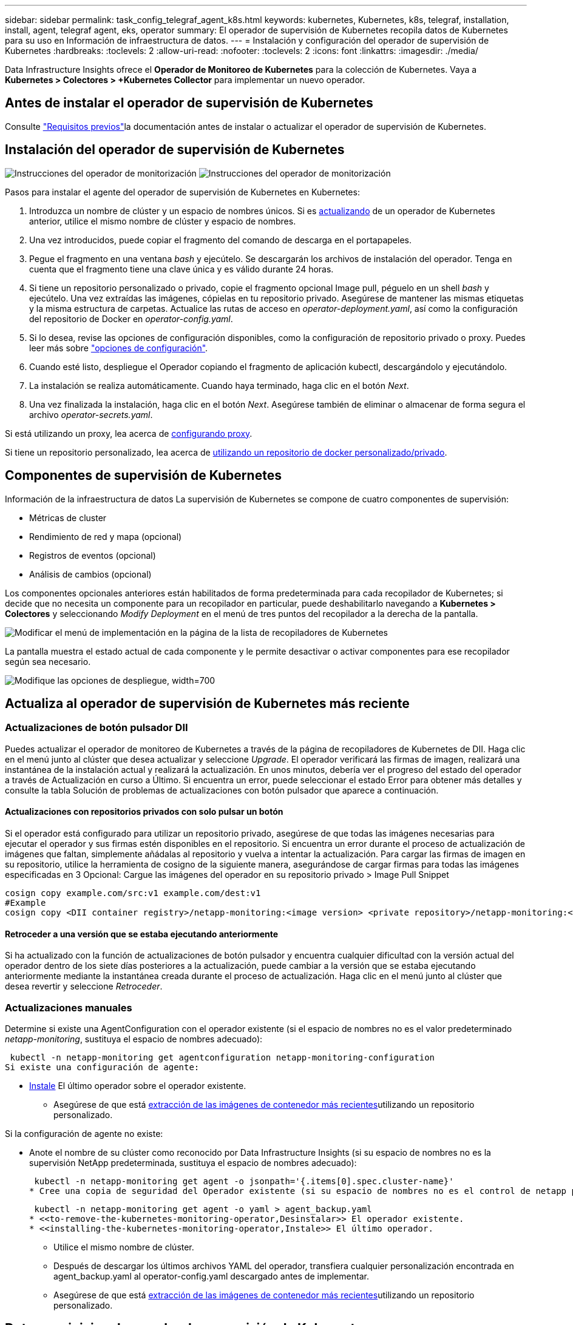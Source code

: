 ---
sidebar: sidebar 
permalink: task_config_telegraf_agent_k8s.html 
keywords: kubernetes, Kubernetes, k8s, telegraf, installation, install, agent, telegraf agent, eks, operator 
summary: El operador de supervisión de Kubernetes recopila datos de Kubernetes para su uso en Información de infraestructura de datos. 
---
= Instalación y configuración del operador de supervisión de Kubernetes
:hardbreaks:
:toclevels: 2
:allow-uri-read: 
:nofooter: 
:toclevels: 2
:icons: font
:linkattrs: 
:imagesdir: ./media/


[role="lead"]
Data Infrastructure Insights ofrece el *Operador de Monitoreo de Kubernetes* para la colección de Kubernetes. Vaya a *Kubernetes > Colectores > +Kubernetes Collector* para implementar un nuevo operador.



== Antes de instalar el operador de supervisión de Kubernetes

Consulte link:pre-requisites_for_k8s_operator.html["Requisitos previos"]la documentación antes de instalar o actualizar el operador de supervisión de Kubernetes.



== Instalación del operador de supervisión de Kubernetes

image:NKMO-Instructions-1.png["Instrucciones del operador de monitorización"] image:NKMO-Instructions-2.png["Instrucciones del operador de monitorización"]

.Pasos para instalar el agente del operador de supervisión de Kubernetes en Kubernetes:
. Introduzca un nombre de clúster y un espacio de nombres únicos. Si es <<actualizando,actualizando>> de un operador de Kubernetes anterior, utilice el mismo nombre de clúster y espacio de nombres.
. Una vez introducidos, puede copiar el fragmento del comando de descarga en el portapapeles.
. Pegue el fragmento en una ventana _bash_ y ejecútelo. Se descargarán los archivos de instalación del operador. Tenga en cuenta que el fragmento tiene una clave única y es válido durante 24 horas.
. Si tiene un repositorio personalizado o privado, copie el fragmento opcional Image pull, péguelo en un shell _bash_ y ejecútelo. Una vez extraídas las imágenes, cópielas en tu repositorio privado. Asegúrese de mantener las mismas etiquetas y la misma estructura de carpetas. Actualice las rutas de acceso en _operator-deployment.yaml_, así como la configuración del repositorio de Docker en _operator-config.yaml_.
. Si lo desea, revise las opciones de configuración disponibles, como la configuración de repositorio privado o proxy. Puedes leer más sobre link:telegraf_agent_k8s_config_options.html["opciones de configuración"].
. Cuando esté listo, despliegue el Operador copiando el fragmento de aplicación kubectl, descargándolo y ejecutándolo.
. La instalación se realiza automáticamente. Cuando haya terminado, haga clic en el botón _Next_.
. Una vez finalizada la instalación, haga clic en el botón _Next_. Asegúrese también de eliminar o almacenar de forma segura el archivo _operator-secrets.yaml_.


Si está utilizando un proxy, lea acerca de <<configuring-proxy-support,configurando proxy>>.

Si tiene un repositorio personalizado, lea acerca de <<using-a-custom-or-private-docker-repository,utilizando un repositorio de docker personalizado/privado>>.



== Componentes de supervisión de Kubernetes

Información de la infraestructura de datos La supervisión de Kubernetes se compone de cuatro componentes de supervisión:

* Métricas de cluster
* Rendimiento de red y mapa (opcional)
* Registros de eventos (opcional)
* Análisis de cambios (opcional)


Los componentes opcionales anteriores están habilitados de forma predeterminada para cada recopilador de Kubernetes; si decide que no necesita un componente para un recopilador en particular, puede deshabilitarlo navegando a *Kubernetes > Colectores* y seleccionando _Modify Deployment_ en el menú de tres puntos del recopilador a la derecha de la pantalla.

image:KubernetesModifyDeploymentMenu.png["Modificar el menú de implementación en la página de la lista de recopiladores de Kubernetes"]

La pantalla muestra el estado actual de cada componente y le permite desactivar o activar componentes para ese recopilador según sea necesario.

image:KubernetesModifyDeploymentScreen.png["Modifique las opciones de despliegue, width=700"]



== Actualiza al operador de supervisión de Kubernetes más reciente



=== Actualizaciones de botón pulsador DII

Puedes actualizar el operador de monitoreo de Kubernetes a través de la página de recopiladores de Kubernetes de DII. Haga clic en el menú junto al clúster que desea actualizar y seleccione _Upgrade_. El operador verificará las firmas de imagen, realizará una instantánea de la instalación actual y realizará la actualización. En unos minutos, debería ver el progreso del estado del operador a través de Actualización en curso a Último. Si encuentra un error, puede seleccionar el estado Error para obtener más detalles y consulte la tabla Solución de problemas de actualizaciones con botón pulsador que aparece a continuación.



==== Actualizaciones con repositorios privados con solo pulsar un botón

Si el operador está configurado para utilizar un repositorio privado, asegúrese de que todas las imágenes necesarias para ejecutar el operador y sus firmas estén disponibles en el repositorio. Si encuentra un error durante el proceso de actualización de imágenes que faltan, simplemente añádalas al repositorio y vuelva a intentar la actualización. Para cargar las firmas de imagen en su repositorio, utilice la herramienta de cosigno de la siguiente manera, asegurándose de cargar firmas para todas las imágenes especificadas en 3 Opcional: Cargue las imágenes del operador en su repositorio privado > Image Pull Snippet

[listing]
----
cosign copy example.com/src:v1 example.com/dest:v1
#Example
cosign copy <DII container registry>/netapp-monitoring:<image version> <private repository>/netapp-monitoring:<image version>
----


==== Retroceder a una versión que se estaba ejecutando anteriormente

Si ha actualizado con la función de actualizaciones de botón pulsador y encuentra cualquier dificultad con la versión actual del operador dentro de los siete días posteriores a la actualización, puede cambiar a la versión que se estaba ejecutando anteriormente mediante la instantánea creada durante el proceso de actualización. Haga clic en el menú junto al clúster que desea revertir y seleccione _Retroceder_.



=== Actualizaciones manuales

Determine si existe una AgentConfiguration con el operador existente (si el espacio de nombres no es el valor predeterminado _netapp-monitoring_, sustituya el espacio de nombres adecuado):

 kubectl -n netapp-monitoring get agentconfiguration netapp-monitoring-configuration
Si existe una configuración de agente:

* <<installing-the-kubernetes-monitoring-operator,Instale>> El último operador sobre el operador existente.
+
** Asegúrese de que está <<using-a-custom-or-private-docker-repository,extracción de las imágenes de contenedor más recientes>>utilizando un repositorio personalizado.




Si la configuración de agente no existe:

* Anote el nombre de su clúster como reconocido por Data Infrastructure Insights (si su espacio de nombres no es la supervisión NetApp predeterminada, sustituya el espacio de nombres adecuado):
+
 kubectl -n netapp-monitoring get agent -o jsonpath='{.items[0].spec.cluster-name}'
* Cree una copia de seguridad del Operador existente (si su espacio de nombres no es el control de netapp predeterminado, sustituya el espacio de nombres adecuado):
+
 kubectl -n netapp-monitoring get agent -o yaml > agent_backup.yaml
* <<to-remove-the-kubernetes-monitoring-operator,Desinstalar>> El operador existente.
* <<installing-the-kubernetes-monitoring-operator,Instale>> El último operador.
+
** Utilice el mismo nombre de clúster.
** Después de descargar los últimos archivos YAML del operador, transfiera cualquier personalización encontrada en agent_backup.yaml al operator-config.yaml descargado antes de implementar.
** Asegúrese de que está <<using-a-custom-or-private-docker-repository,extracción de las imágenes de contenedor más recientes>>utilizando un repositorio personalizado.






== Detener e iniciar el operador de supervisión de Kubernetes

Para detener el operador de supervisión de Kubernetes:

 kubectl -n netapp-monitoring scale deploy monitoring-operator --replicas=0
Para iniciar el operador de supervisión de Kubernetes:

 kubectl -n netapp-monitoring scale deploy monitoring-operator --replicas=1


== Desinstalando



=== Para eliminar el operador de supervisión de Kubernetes

Tenga en cuenta que el espacio de nombres predeterminado para el operador de supervisión de Kubernetes es la «supervisión de netapp». Si ha definido su propio espacio de nombres, sustituya este espacio de nombres en estos y todos los comandos y archivos subsiguientes.

Las versiones más recientes del operador de supervisión se pueden desinstalar con los siguientes comandos:

....
kubectl -n <NAMESPACE> delete agent -l installed-by=nkmo-<NAMESPACE>
kubectl -n <NAMESPACE> delete clusterrole,clusterrolebinding,crd,svc,deploy,role,rolebinding,secret,sa -l installed-by=nkmo-<NAMESPACE>
....
Si el operador de supervisión se ha desplegado en su propio espacio de nombres dedicado, suprima el espacio de nombres:

 kubectl delete ns <NAMESPACE>
Si el primer comando devuelve “no se han encontrado recursos”, utilice las siguientes instrucciones para desinstalar versiones anteriores del operador de supervisión.

Ejecute cada uno de los comandos siguientes en orden. Dependiendo de su instalación actual, algunos de estos comandos pueden devolver mensajes de ‘no se ha encontrado el objeto’. Estos mensajes pueden ignorarse con seguridad.

....
kubectl -n <NAMESPACE> delete agent agent-monitoring-netapp
kubectl delete crd agents.monitoring.netapp.com
kubectl -n <NAMESPACE> delete role agent-leader-election-role
kubectl delete clusterrole agent-manager-role agent-proxy-role agent-metrics-reader <NAMESPACE>-agent-manager-role <NAMESPACE>-agent-proxy-role <NAMESPACE>-cluster-role-privileged
kubectl delete clusterrolebinding agent-manager-rolebinding agent-proxy-rolebinding agent-cluster-admin-rolebinding <NAMESPACE>-agent-manager-rolebinding <NAMESPACE>-agent-proxy-rolebinding <NAMESPACE>-cluster-role-binding-privileged
kubectl delete <NAMESPACE>-psp-nkmo
kubectl delete ns <NAMESPACE>
....
Si se ha creado previamente una restricción de contexto de seguridad:

 kubectl delete scc telegraf-hostaccess


== Acerca de las métricas de estado de Kube

El operador de supervisión de Kubernetes de NetApp instala sus propias métricas de estado kube para evitar conflictos con otras instancias.

Para obtener más información sobre Kube-State-Metrics, consulte link:task_config_telegraf_kubernetes.html["esta página"].



== Configuración/Personalización del Operador

Estas secciones contienen información sobre cómo personalizar la configuración del operador, cómo trabajar con proxy, cómo usar un repositorio de Docker personalizado o privado o cómo trabajar con OpenShift.



=== Opciones de configuración

La configuración más comúnmente modificada se puede configurar en el recurso personalizado _AgentConfiguration_. Puede editar este recurso antes de desplegar el operador editando el archivo _operator-config.yaml_. Este archivo incluye ejemplos de configuración comentados. Consulte la lista de link:telegraf_agent_k8s_config_options.html["ajustes disponibles"]para obtener la versión más reciente del operador.

También puede editar este recurso después de desplegar el operador mediante el siguiente comando:

 kubectl -n netapp-monitoring edit AgentConfiguration
Para determinar si la versión implementada del operador admite AgentConfiguration, ejecute el siguiente comando:

 kubectl get crd agentconfigurations.monitoring.netapp.com
Si ve un mensaje “Error from server (NotFound)”, su operador debe actualizarse antes de poder usar AgentConfiguration.



=== Configurar el soporte del proxy

Hay dos lugares en los que puede usar un proxy en su inquilino para instalar el operador de monitoreo de Kubernetes. Pueden ser los mismos sistemas proxy o independientes:

* Proxy necesario durante la ejecución del fragmento de código de instalación (mediante «curl») para conectar el sistema donde se ejecuta el fragmento a su entorno de Data Infrastructure Insights
* Proxy que necesita el clúster de Kubernetes de destino para comunicarse con su entorno de Data Infrastructure Insights


Si usas un proxy para una o ambas de ellas, para instalar el Monitor Operativo de Kubernetes, primero debes asegurarte de que tu proxy esté configurado para permitir una buena comunicación con tu entorno de Información de Infraestructura de Datos. Si tiene un proxy y puede acceder a Data Infrastructure Insights desde el servidor/VM desde el que desea instalar el Operador, es probable que su proxy esté configurado correctamente.

Para el proxy utilizado para instalar el monitor operativo de Kubernetes, antes de instalar el operador, defina las variables de entorno _http_proxy/https_proxy_. En algunos entornos proxy, también es posible que tenga que establecer la variable _no_proxy Environment_.

Para configurar las variables, realice los siguientes pasos en su sistema *antes* de instalar el Operador de monitoreo de Kubernetes:

. Establezca las variables de entorno _https_proxy_ y/o _http_proxy_ para el usuario actual:
+
.. Si el proxy que se está estableciendo no tiene autenticación (nombre de usuario/contraseña), ejecute el siguiente comando:
+
 export https_proxy=<proxy_server>:<proxy_port>
.. Si el proxy que se está estableciendo tiene autenticación (nombre de usuario/contraseña), ejecute este comando:
+
 export http_proxy=<proxy_username>:<proxy_password>@<proxy_server>:<proxy_port>




Para que el proxy utilizado para su clúster de Kubernetes se comunique con su entorno de Información de infraestructura de datos, instale el operador de supervisión de Kubernetes después de leer todas estas instrucciones.

Configure la sección proxy de AgentConfiguration en operator-config.yaml antes de implementar el operador de supervisión de Kubernetes.

[listing]
----
agent:
  ...
  proxy:
    server: <server for proxy>
    port: <port for proxy>
    username: <username for proxy>
    password: <password for proxy>

    # In the noproxy section, enter a comma-separated list of
    # IP addresses and/or resolvable hostnames that should bypass
    # the proxy
    noproxy: <comma separated list>

    isTelegrafProxyEnabled: true
    isFluentbitProxyEnabled: <true or false> # true if Events Log enabled
    isCollectorsProxyEnabled: <true or false> # true if Network Performance and Map enabled
    isAuProxyEnabled: <true or false> # true if AU enabled
  ...
...
----


=== Uso de un repositorio de Docker personalizado o privado

De forma predeterminada, el operador de supervisión de Kubernetes extraerá imágenes de contenedor del repositorio de información de infraestructura de datos. Si tiene un clúster de Kubernetes utilizado como destino para la supervisión, y ese clúster está configurado para extraer solo imágenes de contenedor de un repositorio Docker privado o personalizado o un registro de contenedores, debe configurar el acceso a los contenedores que necesita el operador de supervisión de Kubernetes.

Ejecute «Image pull Snippet» desde el icono de instalación del operador de supervisión de NetApp. Este comando iniciará sesión en el repositorio de Data Infrastructure Insights, extraerá todas las dependencias de imágenes del operador y cerrará la sesión en el repositorio de Data Infrastructure Insights. Cuando se le solicite, introduzca la contraseña temporal del repositorio proporcionada. Este comando descarga todas las imágenes utilizadas por el operador, incluidas las funciones opcionales. Consulte a continuación las funciones para las que se utilizan estas imágenes.

Funcionalidad del operador principal y supervisión de Kubernetes

* supervisión de netapp
* ci-kube-rbac-proxy
* ci-ksm
* ci-telegraf
* usuario raíz sin interrupciones


Registro de eventos

* bits ci-fluido
* ci-kubernetes-event-exporter


Rendimiento de red y mapa

* ci-net-observador


Introduzca la imagen del operador docker en el repositorio de su proveedor de servicios de empresa/local/privado de acuerdo con las políticas de su empresa. Asegúrese de que las etiquetas de imagen y las rutas de directorio a estas imágenes del repositorio sean coherentes con las del repositorio de Data Infrastructure Insights.

Edite el despliegue de operador de supervisión en operator-deployment.yaml y modifique todas las referencias de imagen para utilizar su repositorio Docker privado.

....
image: <docker repo of the enterprise/corp docker repo>/ci-kube-rbac-proxy:<ci-kube-rbac-proxy version>
image: <docker repo of the enterprise/corp docker repo>/netapp-monitoring:<version>
....
Edite AgentConfiguration en operator-config.yaml para reflejar la nueva ubicación de repositorio de Docker. Cree una nueva imagePullSecret para su repositorio privado, para más detalles consulte _https://kubernetes.io/docs/tasks/configure-pod-container/pull-image-private-registry/_

[listing]
----
agent:
  ...
  # An optional docker registry where you want docker images to be pulled from as compared to CI's docker registry
  # Please see documentation link here: link:task_config_telegraf_agent_k8s.html#using-a-custom-or-private-docker-repository
  dockerRepo: your.docker.repo/long/path/to/test
  # Optional: A docker image pull secret that maybe needed for your private docker registry
  dockerImagePullSecret: docker-secret-name
----


=== Instrucciones de OpenShift

Si se ejecuta en OpenShift 4,6 o superior, debe editar la configuración de AgentConfiguration en _operator-config.yaml_ para activar la configuración _runPrivileged_:

....
# Set runPrivileged to true SELinux is enabled on your kubernetes nodes
runPrivileged: true
....
OpenShift puede implementar un nivel de seguridad añadido que puede bloquear el acceso a algunos componentes de Kubernetes.



=== Toleraciones y daños

Los _netapp-ci-telegraf-ds_, _netapp-ci-fluent-bit-ds_ y _netapp-ci-net-observer-L4-ds_ DaemonSets deben programar un pod en cada nodo del clúster para recopilar correctamente los datos en todos los nodos. El operador ha sido configurado para tolerar algunos *taints* bien conocidos. Si ha configurado algún daño personalizado en sus nodos, evitando así que los pods se ejecuten en cada nodo, puede crear una *tolerancia* para esos dañoslink:telegraf_agent_k8s_config_options.html["En el campo _AgentConfiguration_"]. Si ha aplicado daños personalizados a todos los nodos del cluster, también debe agregar las toleraciones necesarias al despliegue del operador para permitir que el pod del operador se programe y ejecute.

Más información sobre Kubernetes link:https://kubernetes.io/docs/concepts/scheduling-eviction/taint-and-toleration/["Tolerancias y taints"].

Vuelva a la link:task_config_telegraf_agent_k8s.html["*NetApp Kubernetes Monitoreo de la página de instalación del operador*"]



== Una nota sobre los secretos

Para eliminar el permiso del operador de supervisión de Kubernetes para ver los secretos en todo el clúster, elimine los siguientes recursos del archivo _operator-setup.yaml_ antes de instalar:

[listing]
----
 ClusterRole/netapp-ci-<namespace>-agent-secret-clusterrole
 ClusterRoleBinding/netapp-ci-<namespace>-agent-secret-clusterrolebinding
----
Si se trata de una actualización, suprima también los recursos del clúster:

[listing]
----
 kubectl delete ClusterRole/netapp-ci-<namespace>-agent-secret-clusterrole
 kubectl delete ClusterRoleBinding/netapp-ci-<namespace>-agent-secret-clusterrolebinding
----
Si el análisis de cambios está activado, modifique _AgentConfiguration_ o _operator-config.yaml_ para anular el comentario de la sección de gestión de cambios e incluya _kindsToIgnoreFromWatch: ''secrets''_ en la sección de gestión de cambios. Observe la presencia y posición de comillas simples y dobles en esta línea.

....
# change-management:
  ...
  # # A comma separated list of kinds to ignore from watching from the default set of kinds watched by the collector
  # # Each kind will have to be prefixed by its apigroup
  # # Example: '"networking.k8s.io.networkpolicies,batch.jobs", "authorization.k8s.io.subjectaccessreviews"'
  kindsToIgnoreFromWatch: '"secrets"'
  ...
....


== Verificación de las firmas de imagen del operador de supervisión de Kubernetes

La imagen del operador y todas las imágenes relacionadas que despliega están firmadas por NetApp. Puede verificar manualmente las imágenes antes de la instalación usando la herramienta de cosign, o configurar un controlador de admisión de Kubernetes. Para obtener más detalles, consulte el link:https://kubernetes.io/docs/tasks/administer-cluster/verify-signed-artifacts/#verifying-image-signatures["Documentación de Kubernetes"].

La clave pública utilizada para verificar las firmas de imagen está disponible en el mosaico de instalación del operador de supervisión en _Opcional: Cargue las imágenes del operador en su repositorio privado > Clave pública de firma de imagen_

Para verificar manualmente una firma de imagen, realice los siguientes pasos:

. Copie y ejecute el fragmento de extracción de imagen
. Copie e introduzca la contraseña del repositorio cuando se le solicite
. Almacenar la clave pública de firma de imagen (dii-image-signing.pub en el ejemplo)
. Verifique las imágenes usando el signo cosign. Consulte el siguiente ejemplo de uso de signo conjunto


[listing]
----
$ cosign verify --key dii-image-signing.pub --insecure-ignore-sct --insecure-ignore-tlog <repository>/<image>:<tag>
Verification for <repository>/<image>:<tag> --
The following checks were performed on each of these signatures:
  - The cosign claims were validated
  - The signatures were verified against the specified public key
[{"critical":{"identity":{"docker-reference":"<repository>/<image>"},"image":{"docker-manifest-digest":"sha256:<hash>"},"type":"cosign container image signature"},"optional":null}]
----


== Resolución de problemas

Algunas cosas que debe probar si encuentra problemas para configurar el operador de supervisión de Kubernetes:

[cols="stretch"]
|===
| Problema: | Pruebe lo siguiente: 


| No veo un hipervínculo/conexión entre mi volumen persistente Kubernetes y el dispositivo de almacenamiento back-end correspondiente. Mi volumen persistente de Kubernetes se configura usando el nombre de host del servidor de almacenamiento. | Siga los pasos para desinstalar el agente de Telegraf existente y, a continuación, vuelva a instalar el último agente de Telegraf. Debe utilizar Telegraf versión 2,0 o posterior, y Data Infrastructure Insights debe supervisar de forma activa su almacenamiento en clúster de Kubernetes. 


| Estoy viendo mensajes en los registros que se asemejan a lo siguiente: E0901 15 352:21 v1:39,962145 1 k8s reflector.go:43,168161 1] k8s.io/kube-state-metrics/internal/store/builder.go:352: Error al mostrar *v1.MutatingWebhookConfiguration: El servidor no pudo encontrar el recurso solicitado 178:k8s:178 reflector.go:E0901 15] 21.io/kube-state-leases/leases: No se pudo encontrar las métricas internas del servidor *log.log.lease_leases/server.log.log.log.log.leases | Estos mensajes pueden aparecer si ejecuta métricas de estado kube versión 2.0.0 o posteriores con versiones de Kubernetes inferiores a 1.20. Para obtener la versión de Kubernetes: _Kubectl version_ para obtener la versión de kube-state-Metrics: _Kubectl get deployment/kube-state-Metrics -o jsonpath='{..image}'_ para evitar que estos mensajes ocurran, los usuarios pueden modificar su implementación de kube-state-Metrics para desactivar los siguientes arrendamientos: _Mulatingweblookingdeads puede usar específicamente las configuraciones de webs_. Recursos=certififeligingRequests,configmaps,cronjobs,demonsets,despliegues,Endpoints,horizontal,podautocalers,ingesses,trabajos,limitrangos, espacios de nombres,networkpolds,nodos,persistenteclaims,persistentvolumes,podritionmars,poss,poss,netmasposs,poss,poss,possitaposs,poss,poss,posavapposs,poss,poss,poss,poss,poss,poss,netmasposs,poss,possitaposs,possita,poss,poss,poss,possitaposs,poss,poss,possita,poss,poss,poss,possitaposs,poss,possita,poss,poss,possita,poss,possita,poss,poss,possita,poss,poss,possita,possi validarconexiones web, volumeadjuntos" 


| Veo mensajes de error de Telegraf que se parecen a lo siguiente, pero Telegraf se inicia y ejecuta: Oct 11 14:23:41 ip-172-31-39-47 systemd[1]: Se ha iniciado el agente de servidor basado en plugin para informar las métricas en InfluxDB. Oct 11 14:23:41 ip-172-31-39-47 telegraf[1827]: Time="2021-10-11T14:23:41Z" level=error msg="no se pudo crear el directorio de caché. /Etc/telegraf/.cache/snowflake, err: Mkdir /etc/telegraf/.ca che: Permiso denegado. Ignorado\n func= “gosnowflake.(*defaultLogger).errorf” file=“log.go:120” Oct 2021 41Z:10 ip-23-31-39-47 telegmsraf[1827]: Time=”11 14-23:41=error abierto a nivel:172= Open /etc/telegraf/.cache/snowflake/ocsp_response_cache.json: No tal archivo o directorio\n” func=“gosnowflake.(*defaultLogger).Errorf file=“log.go:120” Oct 2021 41Z:10 ip-23-31-39-47 telegraf[1827]: 11 14-23:41-11T14:172! Arranque de Telegraf 1.19.3 | Este es un problema conocido. Consulte link:https://github.com/influxdata/telegraf/issues/9407["Este artículo de GitHub"]si desea obtener más información. Mientras Telegraf esté activo y en funcionamiento, los usuarios pueden ignorar estos mensajes de error. 


| En Kubernetes, My Telegraf pod/s notifican el siguiente error: "Error al procesar mountstats info: Error al abrir el archivo mountstats: /Hostfs/proc/1/mountstats, error: Open /hostfs/proc/1/mountstats: Permission denegado" | Si SELinux está habilitado y se aplica, es probable que impida que los pods de Telegraf accedan al archivo /proc/1/mountstats en el nodo Kubernetes. Para superar esta restricción, edite la configuración de agentconfiguration y active la configuración runPrivileged. Para obtener más información, consulte la link:task_config_telegraf_agent_k8s.html#openshift-instructions["Instrucciones de OpenShift"]. 


| En Kubernetes, mi pod Telegraf ReplicaSet informa del siguiente error: [inputs.prometheus] error en el plugin: No se pudo cargar keypair /etc/kubernetes/pki/etcd/Server.crt:/etc/kubernetes/pki/etcd/Server.key: Open /etc/kubernetes/pki/etcd/Server.crt: No existe ese archivo o directorio | El Pod Telegraf ReplicaSet está diseñado para ejecutarse en un nodo designado como maestro o etcd. Si el Pod ReplicaSet no se está ejecutando en uno de estos nodos, obtendrá estos errores. Compruebe si los nodos maestro/etcd tienen sugerencias. Si lo hacen, añada las toleraciones necesarias al Telegraf ReplicaSet, telegraf-rs. Por ejemplo, edite ReplicaSet... kubectl edite rs telegraf-rs... y añada las toleraciones adecuadas a la especificación. A continuación, reinicie el Pod ReplicaSet. 


| Tengo un entorno PSP/PSA. ¿Afecta esto a mi operador de supervisión? | Si su clúster de Kubernetes se ejecuta con la política de seguridad de Pod (PSP) o la admisión de seguridad de Pod (PSA), debe actualizar al último operador de supervisión de Kubernetes. Siga estos pasos para actualizar al Operador actual con soporte para PSP/PSA: 1. <<uninstalling,Desinstalar>> el operador de supervisión anterior: kubectl delete agent-monitoring-NetApp -n NetApp-monitoring kubectl delete ns NetApp-monitoring kubectl delete crd agents.monitoring.NetApp.com kubectl delete clusterrole agent-manager-role agent-proxy-role agent-metrics-reader kubectl delete clusterrolebinding agent-manager-rolebinding agent-cluster-rolebinding agent-2. <<installing-the-kubernetes-monitoring-operator,Instale>> la última versión del operador de monitorización. 


| Me encontré con problemas tratando de implementar el Operador, y tengo PSP/PSA en uso. | 1. Edite el agente con el siguiente comando: Kubectl -n <name-space> edit agent 2. Marque "Security-policy-enabled" como "false". Esto desactivará las políticas de seguridad de Pod y la admisión de seguridad de Pod y permitirá que el operador se despliegue. Confirme utilizando los siguientes comandos: Kubectl Get psp (debería mostrar la política de seguridad de Pod eliminada) knotbtl get all -n <namespace> | grep -i psp (debería mostrar que no se encuentra nada) 


| Se han visto errores "ImagePullBackoff" | Estos errores pueden verse si tiene un repositorio de Docker personalizado o privado y aún no ha configurado el operador de supervisión de Kubernetes para reconocerlo correctamente. <<using-a-custom-or-private-docker-repository,Leer más>> acerca de la configuración para repositorio personalizado/privado. 


| Tengo un problema con la implementación de mi operador de supervisión y la documentación actual no me ayuda a resolverla.  a| 
Capture o anote el resultado de los siguientes comandos y póngase en contacto con el equipo de soporte técnico.

[listing]
----
 kubectl -n netapp-monitoring get all
 kubectl -n netapp-monitoring describe all
 kubectl -n netapp-monitoring logs <monitoring-operator-pod> --all-containers=true
 kubectl -n netapp-monitoring logs <telegraf-pod> --all-containers=true
----


| Los pods de Net-Observer (Workload Map) en el espacio de nombres del operador están en CrashLoopBackOff | Estos pods corresponden al recopilador de datos de asignación de cargas de trabajo para la observabilidad de red. Pruebe estos: • Compruebe los registros de uno de los pods para confirmar la versión mínima del kernel. Por ejemplo: --- {«ci-tenant-id»: «Your-tenant-id», «collector-cluster»: «Your-k8s-cluster-name», «environment»: «Prod», «level»: «Error», «msg»: «Failed in validation. Razón: La versión del kernel 3.10.0 es menor que la versión mínima del kernel de 4.18.0”, “tiempo”: “2022-11-09T08:23:08Z”} ---- • Los pods de Net-Observer requieren que la versión del kernel de Linux sea al menos 4.18.0. Compruebe la versión del núcleo con el comando “uname -r” y asegúrese de que son >= 4.18.0 


| Los pods se ejecutan en el espacio de nombres del operador (predeterminado: Supervisión de netapp), pero no se muestran datos en la interfaz de usuario para el mapa de cargas de trabajo o las métricas de Kubernetes en consultas | Compruebe la configuración de hora en los nodos del clúster K8S. Para obtener informes precisos de auditoría y datos, se recomienda encarecidamente sincronizar la hora en el equipo del agente mediante el Protocolo de hora de red (NTP) o el Protocolo de hora de red simple (SNTP). 


| Algunos de los pods del observador de red en el espacio de nombres del operador están en estado Pendiente | NET-observer es un DaemonSet y ejecuta un pod en cada nodo del cluster k8s. • Observe el pod que está en estado Pendiente y compruebe si está experimentando un problema de recursos para la CPU o la memoria. Asegúrese de que la memoria y la CPU requeridas estén disponibles en el nodo. 


| Estoy viendo lo siguiente en mis registros inmediatamente después de instalar el operador de supervisión de Kubernetes: [inputs.prometheus] Error en el plugin: Error al hacer la solicitud HTTP a \http://kube-state-metrics.<namespace>.svc.cluster.local:8080/metrics: Get \http://kube-state-metrics.<namespace>.svc.cluster.local:8080/metrics: Dial tcp: Lookup kube-state-metrics.<namespace>.svc.local: No hay tal host | Este mensaje normalmente solo aparece cuando se instala un nuevo operador y el pod _telegraf-rs_ está activo antes de que el pod _ksm_ esté activo. Estos mensajes deben detenerse una vez que todos los pods se estén ejecutando. 


| No veo que se esté recopilando ninguna métrica para los cronjobs de Kubernetes que existen en mi clúster. | Compruebe la versión de Kubernetes (es decir, `kubectl version`). Si es v1,20.x o inferior, esta es una limitación esperada. La versión de métricas de estado de kube implementada con el operador de supervisión de Kubernetes solo admite v1.cronjob. Con Kubernetes 1,20.x y más abajo, el recurso cronjob está en v1beta.cronjob. Como resultado, kube-state-metrics no puede encontrar el recurso cronjob. 


| Después de instalar el operador, los pods de telegraf-ds ingresan CrashLoopBackOff y los registros de pod indican “su: Error de autenticación”. | Edite la sección telegraf en _AgentConfiguration_ y establezca _dockerMetricCollectionEnabled_ en false. Para obtener más información, consulte la sección del operador link:telegraf_agent_k8s_config_options.html["opciones de configuración"]. ... spec: ... telegraf: ...           - Nombre: docker       run-mode       : - DaemonSet       substitutions       : - Clave: DOCKER_unix_SOCK_PLACEHOLDER         valor: unix://run/docker.SOCK ... ... 


| Veo mensajes de error repetidos que se parecen a los siguientes en mis registros de Telegraf: E! [Agent] Error al escribir en outputs.http: Post «\https://<tenant_url>/rest/v1/lake/ingest/influxdb»: Fecha límite de contexto excedida (Cliente. Se ha excedido el tiempo de espera de cabeceras) | Edite la sección telegraf en _AgentConfiguration_ y aumente _outputTimeout_ a 10s. Para obtener más información, consulte la sección del operador link:telegraf_agent_k8s_config_options.html["opciones de configuración"]. 


| Faltan datos _involved dobject_ para algunos registros de eventos. | Asegúrese de haber seguido los pasos de la link:pre-requisites_for_k8s_operator.html["Permisos"] sección anterior. 


| ¿Por qué veo que funcionan dos pods del operador de supervisión, uno llamado netapp-ci-monitoring-operator-<pod> y otro llamado monitoring-operator-<pod>? | A partir del 12 de octubre de 2023, Data Infrastructure Insights ha refactorizado el operador para prestar un mejor servicio a nuestros usuarios; para que esos cambios se adopten por completo, debe <<uninstalling,retire el operador antiguo>> y <<installing-the-kubernetes-monitoring-operator,instale la nueva>>. 


| Los eventos de My kubernetes dejaron de generar informes inesperadamente para la información de Data Infrastructure.  a| 
Recupere el nombre del pod de evento-exportador:

 `kubectl -n netapp-monitoring get pods |grep event-exporter |awk '{print $1}' |sed 's/event-exporter./event-exporter/'`
Debe ser «exportador-de-centro-eventos-netapp» o «exportador-de-eventos». A continuación, edite el agente de supervisión `kubectl -n netapp-monitoring edit agent` y defina el valor para LOG_FILE para reflejar el nombre de pod de evento-exportador adecuado encontrado en el paso anterior. Más concretamente, EL ARCHIVO_REGISTRO debe establecerse en «/var/log/containers/netapp-ci-event-exporter.log» o «/var/log/containers/event-exporter*.log»

....
fluent-bit:
...
- name: event-exporter-ci
  substitutions:
  - key: LOG_FILE
    values:
    - /var/log/containers/netapp-ci-event-exporter*.log
...
....
Alternativamente, uno también puede <<uninstalling,desinstalar>>y <<installing-the-kubernetes-monitoring-operator,vuelva a instalar>> el agente.



| Estoy viendo que los pods han sido puestos en marcha por el operador de supervisión de Kubernetes se han bloqueado debido a la falta de recursos. | Consulte el operador de supervisión de Kubernetes link:telegraf_agent_k8s_config_options.html["opciones de configuración"]para aumentar los límites de CPU y/o memoria según sea necesario. 


| La falta de una imagen o una configuración no válida provocó que los pods de métricas de estado de netapp-ci-kube no se iniciaran o estuvieran listos. Ahora, StatefulSet se bloquea y los cambios de configuración no se aplican a los pods de métricas de estado-ci-kube. | El StatefulSet está en un link:https://kubernetes.io/docs/concepts/workloads/controllers/statefulset/#forced-rollback["roto"] estado. Después de resolver cualquier problema de configuración, renueve los pods de métricas de estado-ci-kube-state. 


| Los pods de métricas de estado-ci-kube-state no se pueden iniciar tras ejecutar una actualización del operador de Kubernetes y lanzar ErrImagePull (no lograr extraer la imagen). | Intente restablecer los pods manualmente. 


| Los mensajes de «Event descarded as as as older then maxEventAgeSeconds» se observan para mi clúster de Kubernetes en Log Analysis. | Modifique el Operador _agentconfiguration_ y aumente el _event-exporter-maxEventAgeSeconds_ (es decir, a 60s), _event-exporter-kubeQPS_ (es decir, a 100) y _event-exporter-kubeBurst_ (es decir, a 500). Para obtener más información sobre estas opciones de configuración, consulte la link:telegraf_agent_k8s_config_options.html["opciones de configuración"] página. 


| Telegraf advierte de, o se bloquea debido a, memoria bloqueable insuficiente. | Intente aumentar el límite de memoria bloqueable para Telegraf en el sistema operativo/nodo subyacente. Si aumentar el límite no es una opción, modifique la configuración de agentconfiguration NKMO y establezca _UNPROTECTED_ en _TRUE_. Esto indicará a Telegraf que no intente reservar páginas de memoria bloqueadas. Aunque esto puede suponer un riesgo para la seguridad, ya que los secretos descifrados se pueden intercambiar en el disco, permite su ejecución en entornos en los que no es posible reservar la memoria bloqueada. Para obtener más información sobre las opciones de configuración _UNPROTECTED_, consulte la link:telegraf_agent_k8s_config_options.html["opciones de configuración"] página. 


| Veo mensajes de advertencia de Telegraf parecidos a los siguientes: _W! [Inputs.diskio] No se puede recopilar el nombre del disco para “vdc”: Error al leer /dev/vdc: No tal archivo o directorio_ | Para el operador de supervisión de Kubernetes, estos mensajes de advertencia son benignos y se pueden ignorar con seguridad.  Alternativamente, edite la sección telegraf en AgentConfiguration y establezca _runDsPrivileged_ en true. Para obtener más información, consulte la link:telegraf_agent_k8s_config_options.html["opciones de configuración del operador"]. 


| Mi pod de bits fluidos está fallando con los siguientes errores: [2024/10/16 14:16 23:23] [error] [/src/fluent-bit/plugins/in_tail/tail_fs_inotify.c:360 errno=24] Demasiados archivos abiertos [2024/16:2024:10/16 14] [error] fallo al inicializar la entrada tail,0 [16/23:10/16 14] [error] [error]  a| 
Intente cambiar la configuración de _fsnotify_ en su clúster:

[listing]
----
 sudo sysctl fs.inotify.max_user_instances (take note of setting)

 sudo sysctl fs.inotify.max_user_instances=<something larger than current setting>

 sudo sysctl fs.inotify.max_user_watches (take note of setting)

 sudo sysctl fs.inotify.max_user_watches=<something larger than current setting>
----
Reinicie el bit fluido.

Nota: Para que estos ajustes sean persistentes en todos los reinicios de nodos, debe poner las siguientes líneas en _/etc/sysctl.conf_

[listing]
----
 fs.inotify.max_user_instances=<something larger than current setting>
 fs.inotify.max_user_watches=<something larger than current setting>
----


| Los pods de telegraf DS están reportando errores relacionados con el plugin de entrada de kubernetes que no realiza solicitudes HTTP debido a la incapacidad de validar el certificado TLS. Por ejemplo: E! [Inputs.kubernetes] Error en el plugin: Error al hacer la solicitud HTTP para  obtener "https://<kubelet_IP>:10250/stats/summary":[] tls: Error "https://<kubelet_IP>:10250/stats/summary":[]al verificar el certificado: X509: No se puede validar el certificado para <kubelet_IP> porque no contiene ninguna SAN IP | Esto ocurrirá si el kubelet está utilizando certificados autofirmados y/o el certificado especificado no incluye el <kubelet_IP> en la lista de certificados _Nombre Alternativo del Sujeto_. Para resolver esto, el usuario puede modificar link:telegraf_agent_k8s_config_options.html["configuración del agente"], y definir _telegraf:insecureK8sSkipVerify_ en _true_. Esto configurará el plugin de entrada de telegraf para omitir la verificación. Alternativamente, el usuario puede configurar el kubelet para link:https://kubernetes.io/docs/reference/config-api/kubelet-config.v1beta1/["ServerTLSBootstrap"], que activará una solicitud de certificado desde la API 'certificates.k8s.io'. 
|===
Puede encontrar información adicional en la link:concept_requesting_support.html["Soporte técnico"] página o en el link:reference_data_collector_support_matrix.html["Matriz de compatibilidad de recopilador de datos"].
